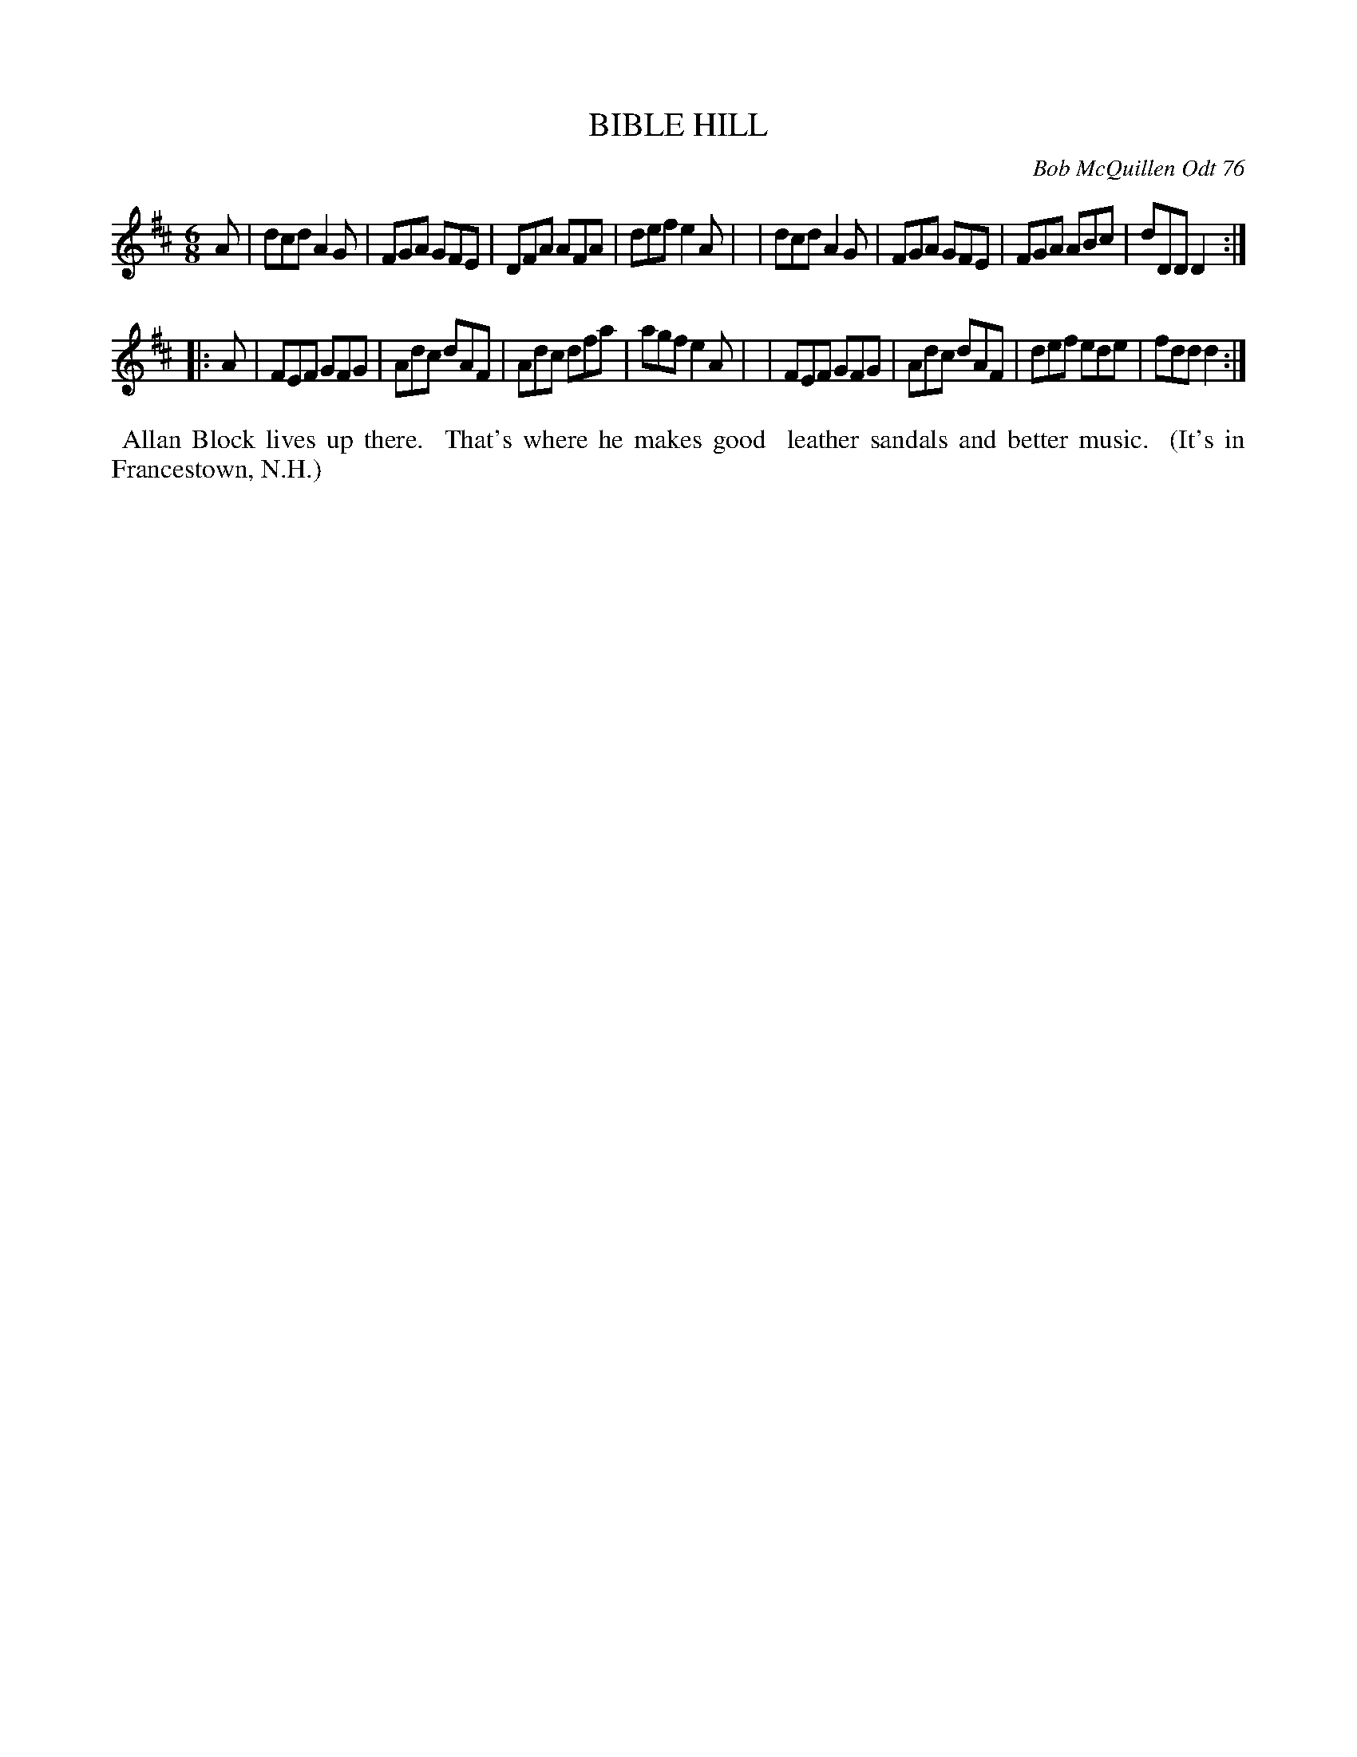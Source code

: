 X: 03008
T: BIBLE HILL
C: Bob McQuillen Odt 76
B: Bob's Note Book 03 #8
%R: jig
%D:1976
Z: 2020 John Chambers <jc:trillian.mit.edu>
M: 6/8
L: 1/8
K: D
A \
| dcd A2G | FGA GFE | DFA AFA | def e2A |\
| dcd A2G | FGA GFE | FGA ABc | dDD D2 :|
|: A \
| FEF GFG | Adc dAF | Adc dfa | agf e2A |\
| FEF GFG | Adc dAF | def ede | fdd d2 :|
%%begintext align
%% Allan Block lives up there.
%% That's where he makes good
%% leather sandals and better music.
%% (It's in Francestown, N.H.)
%%endtext
